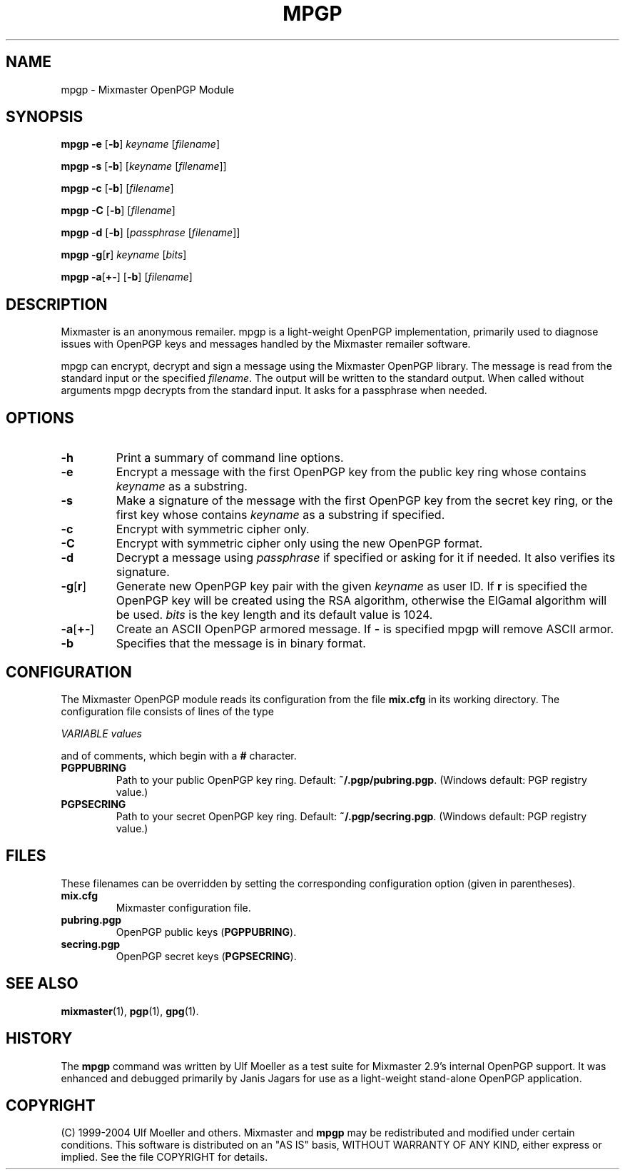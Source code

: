 .TH MPGP 1 "Mixmaster Version 3.0"
.\" $Id: $
.SH NAME
mpgp \- Mixmaster OpenPGP Module
.SH SYNOPSIS
.B mpgp \fB\-e\fR [\fB\-b\fR] \fIkeyname\fR [\fIfilename\fR]
.PP
.B mpgp \fB\-s\fR [\fB\-b\fR] [\fIkeyname\fR [\fIfilename\fR]]
.PP
.B mpgp \fB\-c\fR [\fB\-b\fR] [\fIfilename\fR]
.PP
.B mpgp \fB\-C\fR [\fB\-b\fR] [\fIfilename\fR]
.PP
.B mpgp \fB\-d\fR [\fB\-b\fR] [\fIpassphrase\fR [\fIfilename\fR]]
.PP
.B mpgp \fB\-g\fR[\fBr\fR] \fIkeyname\fR [\fIbits\fR]
.PP
.B mpgp \fB\-a\fR[\fB+\-\fR] [\fB\-b\fR] [\fIfilename\fR]
.SH DESCRIPTION
Mixmaster is an anonymous remailer. mpgp is a light-weight OpenPGP
implementation, primarily used to diagnose issues with OpenPGP keys and
messages handled by the Mixmaster remailer software.
.PP
mpgp can encrypt, decrypt and sign a message using the Mixmaster 
OpenPGP library. The message is read from the standard input or the 
specified \fIfilename\fR. The output will be written to the standard 
output. When called without arguments mpgp decrypts from the standard 
input. It asks for a passphrase when needed.
.SH OPTIONS
.TP
.B "\-h"
Print a summary of command line options.
.TP
.B "\-e"
Encrypt a message with the first OpenPGP key from the public key ring 
whose contains \fIkeyname\fR as a substring.
.TP
.B "\-s"
Make a signature of the message with the first OpenPGP key from the secret
key ring, or the first key whose contains \fIkeyname\fR as a substring if
specified.
.TP
.B "\-c"
Encrypt with symmetric cipher only.
.TP
.B "\-C"
Encrypt with symmetric cipher only using the new OpenPGP format.
.TP
.B "\-d"
Decrypt a message using \fIpassphrase\fR if specified or asking for it if
needed. It also verifies its signature.
.TP
.B "\-g\fR[\fBr\fR]"
Generate new OpenPGP key pair with the given \fIkeyname\fR as user ID. If
\fBr\fR is specified the OpenPGP key will be created using the RSA 
algorithm, otherwise the ElGamal algorithm will be used. \fIbits\fR is the 
key length and its default value is 1024.
.TP
.B "\-a\fR[\fB+\-\fR]"
Create an ASCII OpenPGP armored message. If \fB\-\fR is specified mpgp 
will remove ASCII armor.
.TP
.B "\-b"
Specifies that the message is in binary format.
.SH CONFIGURATION
The Mixmaster OpenPGP module reads its configuration from the file
.B mix.cfg
in its working directory.  The configuration file consists of lines of
the type
.PP
.I VARIABLE       values
.PP
and of comments, which begin with a
.B #
character.
.PP
.TP
.B PGPPUBRING
Path to your public OpenPGP key ring. Default:
.BR ~/.pgp/pubring.pgp .
(Windows default: PGP registry value.)
.TP
.B PGPSECRING
Path to your secret OpenPGP key ring. Default:
.BR ~/.pgp/secring.pgp .
(Windows default: PGP registry value.)
.SH FILES
These filenames can be overridden by setting the corresponding configuration
option (given in parentheses).
.TP
.B mix.cfg
Mixmaster configuration file.
.TP
.B pubring.pgp
OpenPGP public keys (\fBPGPPUBRING\fP).
.TP
.B secring.pgp
OpenPGP secret keys (\fBPGPSECRING\fP).
.SH SEE ALSO
.BR mixmaster (1),
.BR pgp (1),
.BR gpg (1).
.SH HISTORY
The
.BR mpgp 
command was written by Ulf Moeller as a test suite for Mixmaster 
2.9's internal OpenPGP support. It was enhanced and debugged primarily
by Janis Jagars for use as a light-weight stand-alone OpenPGP application.
.SH COPYRIGHT
(C) 1999-2004 Ulf Moeller and others.
Mixmaster and 
.BR mpgp 
may be redistributed and modified under certain
conditions. This software is distributed on an "AS IS" basis, WITHOUT
WARRANTY OF ANY KIND, either express or implied. See the file COPYRIGHT
for details.
